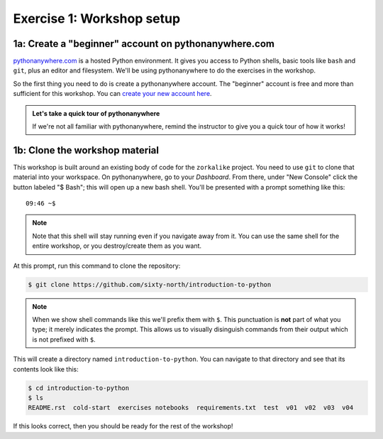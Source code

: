 ============================
 Exercise 1: Workshop setup
============================

1a: Create a "beginner" account on pythonanywhere.com
=====================================================

`pythonanywhere.com <pythonanywhere.com>`_ is a hosted Python environment. It
gives you access to Python shells, basic tools like ``bash`` and ``git``, plus an
editor and filesystem. We'll be using pythonanywhere to do the exercises in the
workshop.

So the first thing you need to do is create a pythonanywhere account. The
"beginner" account is free and more than sufficient for this workshop. You can
`create your new account here
<https://www.pythonanywhere.com/registration/register/beginner/>`_.

.. admonition:: Let's take a quick tour of pythonanywhere

   If we're not all familiar with pythonanywhere, remind the instructor to give
   you a quick tour of how it works!

1b: Clone the workshop material
===============================

This workshop is built around an existing body of code for the ``zorkalike``
project. You need to use ``git`` to clone that material into your workspace. On
pythonanywhere, go to your *Dashboard*. From there, under "New Console" click
the button labeled "$ Bash"; this will open up a new bash shell. You'll be
presented with a prompt something like this::

   09:46 ~$

.. note::

  Note that this shell will stay running even if you navigate away from it. You
  can use the same shell for the entire workshop, or you destroy/create them as
  you want.

At this prompt, run this command to clone the repository:

.. code-block:: bash

   $ git clone https://github.com/sixty-north/introduction-to-python

.. note::

   When we show shell commands like this we'll prefix them with ``$``. This
   punctuation is **not** part of what you type; it merely indicates the prompt.
   This allows us to visually disinguish commands from their output which is not
   prefixed with ``$``.

This will create a directory named ``introduction-to-python``. You can navigate to
that directory and see that its contents look like this:

.. code-block:: bash

   $ cd introduction-to-python
   $ ls
   README.rst  cold-start  exercises notebooks  requirements.txt  test  v01  v02  v03  v04

If this looks correct, then you should be ready for the rest of the workshop!
